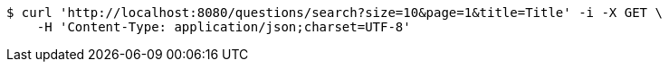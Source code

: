 [source,bash]
----
$ curl 'http://localhost:8080/questions/search?size=10&page=1&title=Title' -i -X GET \
    -H 'Content-Type: application/json;charset=UTF-8'
----